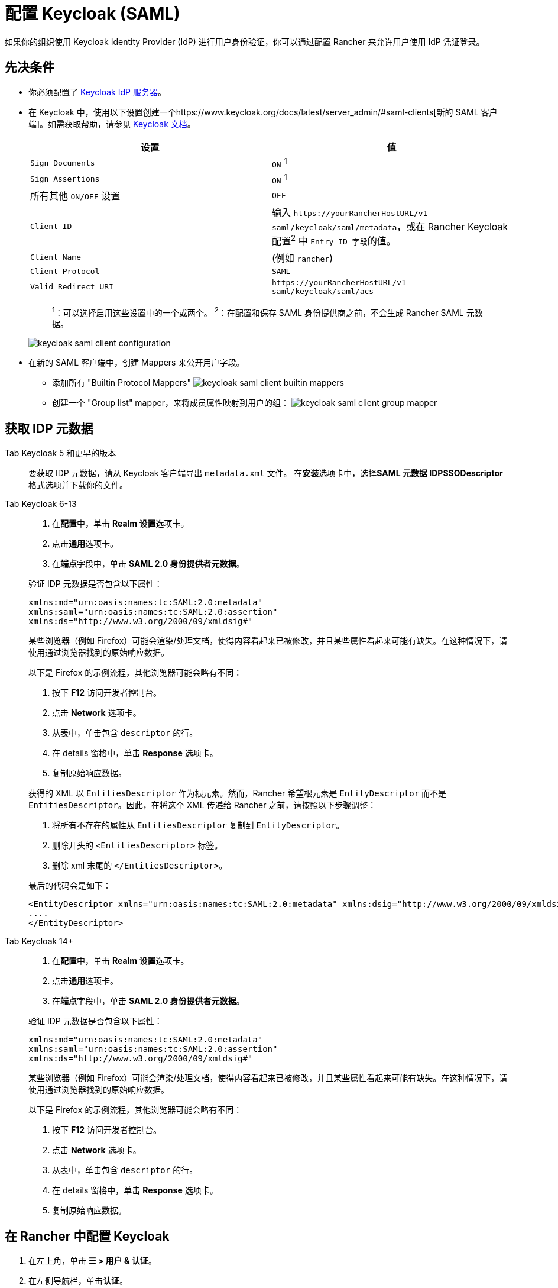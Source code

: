= 配置 Keycloak (SAML)
:description: 创建 Keycloak SAML 客户端并配置 Rancher 以使用 Keycloak。你的用户将能够使用他们的 Keycloak 登录名登录 Rancher。

如果你的组织使用 Keycloak Identity Provider (IdP) 进行用户身份验证，你可以通过配置 Rancher 来允许用户使用 IdP 凭证登录。

== 先决条件

* 你必须配置了 https://www.keycloak.org/guides#getting-started[Keycloak IdP 服务器]。
* 在 Keycloak 中，使用以下设置创建一个https://www.keycloak.org/docs/latest/server_admin/#saml-clients[新的 SAML 客户端]。如需获取帮助，请参见 https://www.keycloak.org/docs/latest/server_admin/#saml-clients[Keycloak 文档]。
+
|===
| 设置 | 值

| `Sign Documents`
| `ON` ^1^

| `Sign Assertions`
| `ON` ^1^

| 所有其他 `ON/OFF` 设置
| `OFF`

| `Client ID`
| 输入 `+https://yourRancherHostURL/v1-saml/keycloak/saml/metadata+`，或在 Rancher Keycloak 配置^2^ 中 ``Entry ID 字段``的值。

| `Client Name`
| +++<CLIENT_NAME>+++(例如 `rancher`)+++</CLIENT_NAME>+++

| `Client Protocol`
| `SAML`

| `Valid Redirect URI`
| `+https://yourRancherHostURL/v1-saml/keycloak/saml/acs+`
|===
+
____
^1^：可以选择启用这些设置中的一个或两个。
^2^：在配置和保存 SAML 身份提供商之前，不会生成 Rancher SAML 元数据。
____
+
image:keycloak/keycloak-saml-client-configuration.png[]

* 在新的 SAML 客户端中，创建 Mappers 来公开用户字段。
 ** 添加所有 "Builtin Protocol Mappers"
 image:keycloak/keycloak-saml-client-builtin-mappers.png[]
 ** 创建一个 "Group list" mapper，来将成员属性映射到用户的组：
 image:keycloak/keycloak-saml-client-group-mapper.png[]

== 获取 IDP 元数据

[tabs]
======
Tab Keycloak 5 和更早的版本::
+
--
要获取 IDP 元数据，请从 Keycloak 客户端导出 `metadata.xml` 文件。
在**安装**选项卡中，选择**SAML 元数据 IDPSSODescriptor** 格式选项并下载你的文件。
--

Tab Keycloak 6-13::
+
--
. 在**配置**中，单击 **Realm 设置**选项卡。
. 点击**通用**选项卡。
. 在**端点**字段中，单击 *SAML 2.0 身份提供者元数据*。

验证 IDP 元数据是否包含以下属性：

----
xmlns:md="urn:oasis:names:tc:SAML:2.0:metadata"
xmlns:saml="urn:oasis:names:tc:SAML:2.0:assertion"
xmlns:ds="http://www.w3.org/2000/09/xmldsig#"
----

某些浏览器（例如 Firefox）可能会渲染/处理文档，使得内容看起来已被修改，并且某些属性看起来可能有缺失。在这种情况下，请使用通过浏览器找到的原始响应数据。

以下是 Firefox 的示例流程，其他浏览器可能会略有不同：

. 按下 *F12* 访问开发者控制台。
. 点击 *Network* 选项卡。
. 从表中，单击包含 `descriptor` 的行。
. 在 details 窗格中，单击 *Response* 选项卡。
. 复制原始响应数据。

获得的 XML 以 `EntitiesDescriptor` 作为根元素。然而，Rancher 希望根元素是 `EntityDescriptor` 而不是 `EntitiesDescriptor`。因此，在将这个 XML 传递给 Rancher 之前，请按照以下步骤调整：

. 将所有不存在的属性从 `EntitiesDescriptor` 复制到 `EntityDescriptor`。
. 删除开头的 `<EntitiesDescriptor>` 标签。
. 删除 xml 末尾的 `</EntitiesDescriptor>`。

最后的代码会是如下：

----
<EntityDescriptor xmlns="urn:oasis:names:tc:SAML:2.0:metadata" xmlns:dsig="http://www.w3.org/2000/09/xmldsig#" entityID="https://{KEYCLOAK-URL}/auth/realms/{REALM-NAME}">
....
</EntityDescriptor>
----
--

Tab Keycloak 14+::
+
--
. 在**配置**中，单击 **Realm 设置**选项卡。
. 点击**通用**选项卡。
. 在**端点**字段中，单击 *SAML 2.0 身份提供者元数据*。

验证 IDP 元数据是否包含以下属性：

----
xmlns:md="urn:oasis:names:tc:SAML:2.0:metadata"
xmlns:saml="urn:oasis:names:tc:SAML:2.0:assertion"
xmlns:ds="http://www.w3.org/2000/09/xmldsig#"
----

某些浏览器（例如 Firefox）可能会渲染/处理文档，使得内容看起来已被修改，并且某些属性看起来可能有缺失。在这种情况下，请使用通过浏览器找到的原始响应数据。

以下是 Firefox 的示例流程，其他浏览器可能会略有不同：

. 按下 *F12* 访问开发者控制台。
. 点击 *Network* 选项卡。
. 从表中，单击包含 `descriptor` 的行。
. 在 details 窗格中，单击 *Response* 选项卡。
. 复制原始响应数据。
--
======

== 在 Rancher 中配置 Keycloak

. 在左上角，单击 *☰ > 用户 & 认证*。
. 在左侧导航栏，单击**认证**。
. 单击 *Keycloak SAML*。
. 填写**配置 Keycloak 账号**表单。有关填写表单的帮助，请参见<<_配置参考,配置参考>>。
. 完成**配置 Keycloak 账号**表单后，单击**启用**。
+
Rancher 会将你重定向到 IdP 登录页面。输入使用 Keycloak IdP 进行身份验证的凭证，来验证你的 Rancher Keycloak 配置。
+

[NOTE]
====
+
你可能需要禁用弹出窗口阻止程序才能看到 IdP 登录页面。
+
====


*结果*：已将 Rancher 配置为使用 Keycloak。你的用户现在可以使用 Keycloak 登录名登录 Rancher。

[NOTE]
.SAML 身份提供商注意事项
====

* SAML 协议不支持搜索或查找用户或组。因此，将用户或组添加到 Rancher 时不会对其进行验证。
* 添加用户时，必须正确输入确切的用户 ID（即 `UID` 字段）。键入用户 ID 时，将不会搜索可能匹配的其他用户 ID。
* 添加组时，必须从文本框旁边的下拉列表中选择组。Rancher 假定来自文本框的任何输入都是用户。
* 用户组下拉列表仅显示你所属的用户组。如果你不是某个组的成员，你将无法添加该组。
====


== 配置参考

|===
| 字段 | 描述

| 显示名称字段
| 包含用户显示名称的属性。 +
 +
示例：`givenName`

| 用户名字段
| 包含用户名/给定名称的属性。 +
 +
示例：`email`

| UID 字段
| 每个用户独有的属性。 +
 +
示例：`email`

| 用户组字段
| 创建用于管理组成员关系的条目。 +
 +
示例：`member`

| Entity ID 字段
| Keycloak 客户端中需要配置为客户端的 ID。 +
 +
默认值：`+https://yourRancherHostURL/v1-saml/keycloak/saml/metadata+`

| Rancher API 主机
| Rancher Server 的 URL。

| 私钥/证书
| 在 Rancher 和你的 IdP 之间创建安全外壳（SSH）的密钥/证书对。

| IDP 元数据
| 从 IdP 服务器导出的 `metadata.xml` 文件。
|===

[TIP]
====

你可以使用 openssl 命令生成一个密钥/证书对。例如：

openssl req -x509 -sha256 -nodes -days 365 -newkey rsa:2048 -keyout myservice.key -out myservice.cert
====


== 附录：故障排除

如果你在测试与 Keycloak 服务器的连接时遇到问题，请先检查 SAML 客户端的配置选项。你还可以检查 Rancher 日志来查明问题的原因。调试日志可能包含有关错误的更详细信息。详情请参见xref:../../../faq/technical-items.adoc#_如何启用调试日志记录[如何启用调试日志]。

=== 不能重定向到 Keycloak

点击**使用 Keycloak 认证**时，没有重定向到你的 IdP。

* 验证你的 Keycloak 客户端配置。
* 确保 `Force Post Binding` 设为 `OFF`。

=== IdP 登录后显示禁止消息

你已正确重定向到你的 IdP 登录页面，并且可以输入凭证，但是之后收到 `Forbidden` 消息。

* 检查 Rancher 调试日志。
* 如果日志显示 `ERROR: either the Response or Assertion must be signed`，确保 `Sign Documents` 或 `Sign assertions` 在 Keycloak 客户端中设置为 `ON`。

=== 访问 `/v1-saml/keycloak/saml/metadata` 时返回 HTTP 502

常见原因：配置 SAML 提供商之前未创建元数据。
尝试配置 Keycloak，并将它保存为你的 SAML 提供商，然后访问元数据。

=== Keycloak 错误："We're sorry, failed to process response"

* 检查你的 Keycloak 日志。
* 如果日志显示 `failed: org.keycloak.common.VerificationException: Client does not have a public key`，请在 Keycloak 客户端中将 `Encrypt Assertions` 设为 `OFF`。

=== Keycloak 错误："We're sorry, invalid requester"

* 检查你的 Keycloak 日志。
* 如果日志显示 `request validation failed: org.keycloak.common.VerificationException: SigAlg was null`，请在 Keycloak 客户端中将 `Client Signature Required` 设为 `OFF`。
